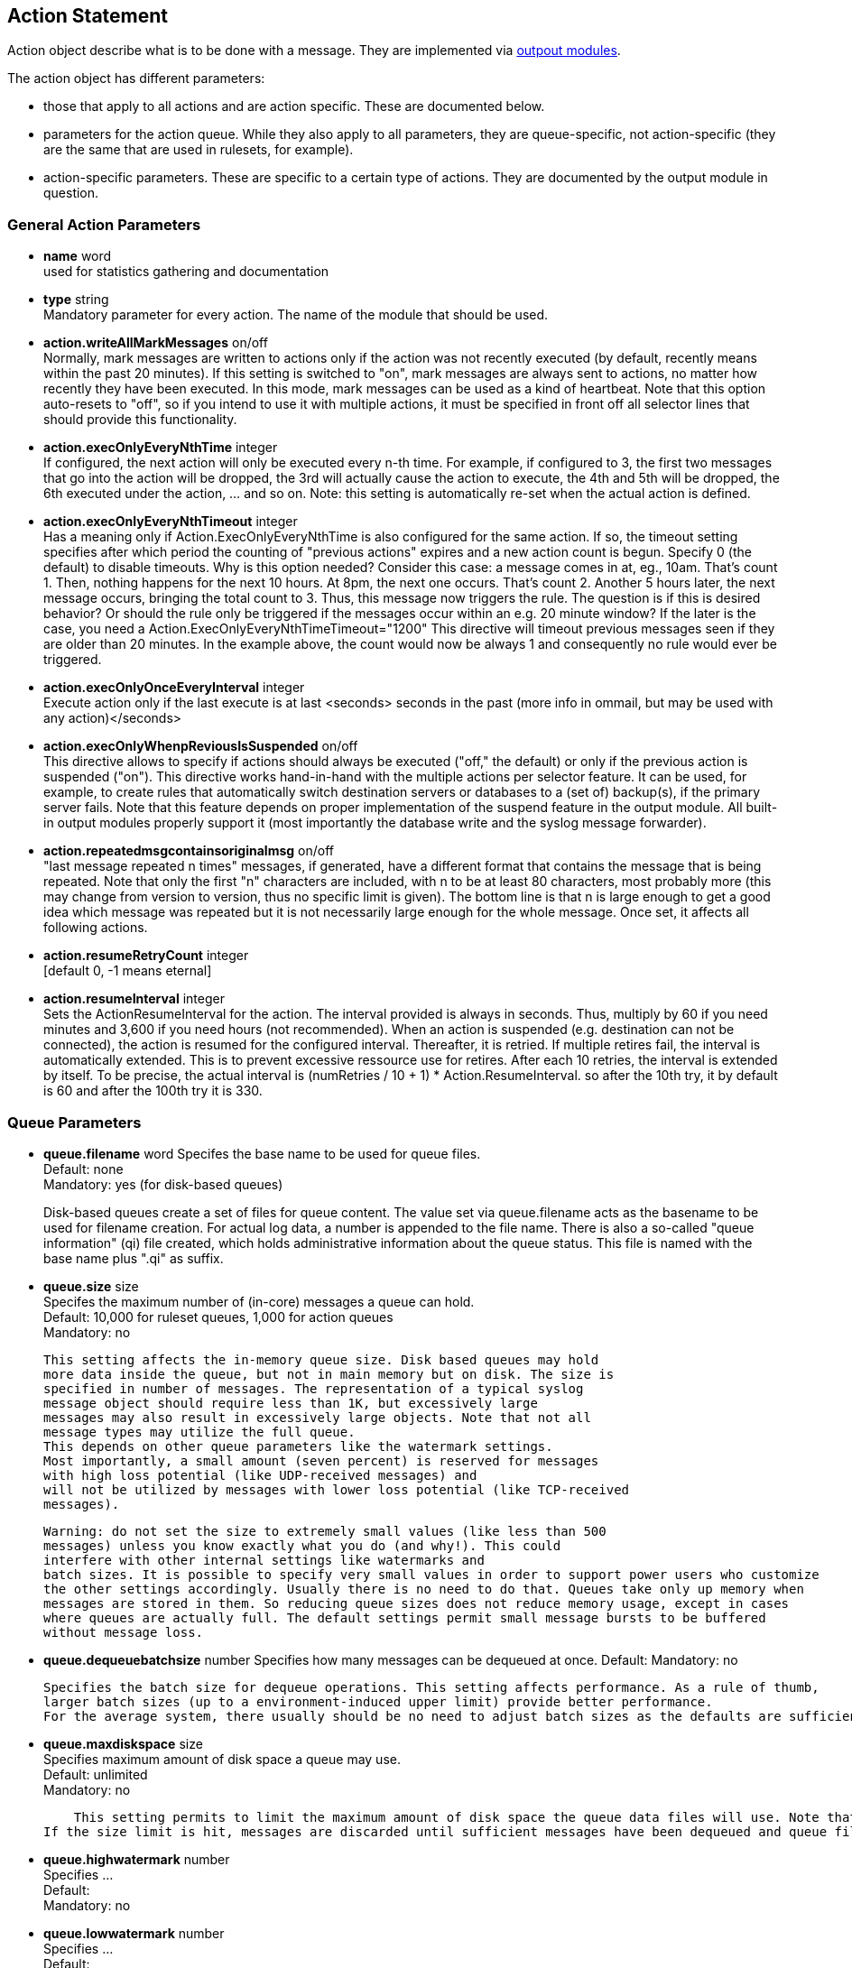 == Action Statement
		
Action object describe what is to be done with a message. 
They are implemented via http://rsyslog_conf_modules.html#om[outpout modules].

The action object has different parameters:

* those that apply to all actions and are action specific.     
    These are documented below.
* parameters for the action queue.     
    While they also apply to all parameters, they are queue-specific, 
    not action-specific (they are the same that are used in rulesets, for example).
* action-specific parameters.     
    These are specific to a certain type of actions. 
    They are documented by the output module in question.

=== General Action Parameters

* *name*  word +
    used for statistics gathering and documentation    

* *type* string +
    Mandatory parameter for every action. The name of the module that should
    be used.    

* *action.writeAllMarkMessages* on/off +
    Normally, mark messages are written to actions only if the action was not
    recently executed (by default, recently means within the past 20 minutes). 
    If this setting is switched to "on", mark messages are always sent to actions,
    no matter how recently they have been executed. 
    In this mode, mark messages can be used as a kind of heartbeat. 
    Note that this option auto-resets to "off", so if you intend to use it with multiple
    actions, it must be specified in front off all selector lines that should provide
    this functionality.    

* *action.execOnlyEveryNthTime* integer +
    If configured, the next action will only be executed every n-th time. 
    For example, if configured to 3, the first two messages that go into the action
    will be dropped, the 3rd will actually cause the action to execute, the 4th and
    5th will be dropped, the 6th executed under the action, ... and so on. 
    Note: this setting is automatically re-set when the actual action is defined.    

* *action.execOnlyEveryNthTimeout* integer +
    Has a meaning only if Action.ExecOnlyEveryNthTime is also configured for 
    the same action. 
    If so, the timeout setting specifies after which period the counting of
    "previous actions" expires and a new action count is begun. Specify 0 (the
    default) to disable timeouts. Why is this option needed? Consider this case: 
    a message comes in at, eg., 10am. That's count 1.  Then, nothing happens
    for the next 10 hours. 
    At 8pm, the next one occurs.  That's count 2. Another 5 hours later, the next
    message occurs, bringing the total count to 3. 
    Thus, this message now triggers the rule.
    The question is if this is desired behavior? Or should the rule only be
     triggered if the 
    messages occur within an e.g. 20 minute window? If the later is the case, you
    need a  Action.ExecOnlyEveryNthTimeTimeout="1200"    
    This directive will timeout previous messages seen if they are older than 20
     minutes.   In the example above, the count would now be always 1 and 
     consequently no rule would ever be triggered.    
    
* *action.execOnlyOnceEveryInterval* integer +
    Execute action only if the last execute is at last <seconds> seconds in the
    past (more info in ommail, but may be used with any action)</seconds>    

* *action.execOnlyWhenpReviousIsSuspended* on/off +
    This directive allows to specify if actions should always be executed
    ("off," the default) or only  if the previous action is suspended ("on"). 
    This directive works hand-in-hand with the multiple actions per selector
     feature. It can be used, for example, to create rules that automatically 
    switch destination servers or databases to a (set of) backup(s), if the primary
    server fails. 
    Note that this feature depends on proper implementation of the suspend
    feature in the output module.
    All built-in output modules properly support it (most importantly the database
    write and the syslog message forwarder).    

* *action.repeatedmsgcontainsoriginalmsg* on/off +
    "last message repeated n times" messages, if generated, have a different
     format that contains the message that is being repeated. Note that only the
     first "n" characters are included, with n to be at least 80 characters, most
     probably more (this may change from version to version, thus no specific
     limit is given). The bottom line is that n is large enough to get a good idea 
     which message was repeated but it is not necessarily large enough for the
     whole message. Once set, it affects all following actions.

* *action.resumeRetryCount* integer +
    [default 0, -1 means eternal]

* *action.resumeInterval* integer +
    Sets the ActionResumeInterval for the action. The interval provided is always
    in seconds. Thus, multiply by 60 if you need minutes and 3,600 if you need 
    hours (not recommended).
    When an action is suspended (e.g. destination can not be connected), 
    the action is resumed for the configured interval. Thereafter, it is retried. 
    If multiple retires fail, the interval is automatically extended. This is to prevent
    excessive ressource use for retires.  After each 10 retries, the interval is 
    extended by itself. To be precise, the actual interval  is 
    +(numRetries / 10 + 1) * Action.ResumeInterval+. 
    so after the 10th try, it by default is 60 and after the 100th try it is 330.


=== Queue Parameters 

* *queue.filename*  word     
    Specifes the base name to be used for queue files. +
    Default: none +
    Mandatory: yes (for disk-based queues) +
+
Disk-based queues create a set of files for queue content. 
    The value set via queue.filename acts as the basename to be used for 
    filename creation. For actual log data, a number is appended to 
    the file name. There is also a so-called "queue information" (qi) file created,
    which holds administrative information about the queue status. This file is
    named with the base name plus ".qi" as suffix.    

* *queue.size*  size +
    Specifes the maximum number of (in-core) messages a queue can hold. +
    Default: 10,000 for ruleset queues, 1,000 for action queues +
    Mandatory: no  +
+
    This setting affects the in-memory queue size. Disk based queues may hold
    more data inside the queue, but not in main memory but on disk. The size is
    specified in number of messages. The representation of a typical syslog
    message object should require less than 1K, but excessively large
    messages may also result in excessively large objects. Note that not all
    message types may utilize the full queue. 
    This depends on other queue parameters like the watermark settings. 
    Most importantly, a small amount (seven percent) is reserved for messages
    with high loss potential (like UDP-received messages) and 
    will not be utilized by messages with lower loss potential (like TCP-received 
    messages).    
    
    Warning: do not set the size to extremely small values (like less than 500
    messages) unless you know exactly what you do (and why!). This could
    interfere with other internal settings like watermarks and 
    batch sizes. It is possible to specify very small values in order to support power users who customize
    the other settings accordingly. Usually there is no need to do that. Queues take only up memory when 
    messages are stored in them. So reducing queue sizes does not reduce memory usage, except in cases 
    where queues are actually full. The default settings permit small message bursts to be buffered 
    without message loss.


* **queue.dequeuebatchsize** number     
    Specifies how many messages can be dequeued at once.    
    Default:    
    Mandatory: no    
    
    Specifies the batch size for dequeue operations. This setting affects performance. As a rule of thumb, 
    larger batch sizes (up to a environment-induced upper limit) provide better performance. 
    For the average system, there usually should be no need to adjust batch sizes as the defaults are sufficient.

* *queue.maxdiskspace* size +
    Specifies maximum amount of disk space a queue may use. +
    Default: unlimited +
    Mandatory: no +
+ 	 
    This setting permits to limit the maximum amount of disk space the queue data files will use. Note that actual disk allocation may be slightly larger due to block allocation. Also, no partial messages are written to queue, so writing a message is completed even if that means going slightly above the limit. Note that, contrary to queue.size, the size is specified in bytes and not messages. It is recommended to limit queue disk allocation, as otherwise the filesystem free space may be exhausted if the queue needs to grow very large.
If the size limit is hit, messages are discarded until sufficient messages have been dequeued and queue files been deleted

* *queue.highwatermark* number +
    Specifies ...  +
    Default: +
    Mandatory: no

* *queue.lowwatermark* number  +
    Specifies ... +
    Default:  +
    Mandatory: no

* *queue.fulldelaymark* +
Specifies .

Available Since: 6.3.3    
Format: number    
Default:    
Mandatory: no


* *queue.discardmark* +
Specifies

Available Since:	6.3.3
Format:	number
Default:	 
Mandatory:	no


queue.discardseverity
---------------------
Specifies

Available Since:	6.3.3
Format:	severity
Default:	 
Mandatory:	no

queue.checkpointinterval
------------------------
Specifies

Available Since:	6.3.3
Format:	number
Default:	 
Mandatory:	no


queue.syncqueuefiles
--------------------
Specifies

Available Since:	6.3.3
Format:	binary
Default:	 
Mandatory:	no

queue.type
----------
Specifies

Available Since:	6.3.3
Format:	queue type
Default: LinkedList for ruleset queues, Direct for action queues
Mandatory:	no


queue.workerthreads
-------------------
Specifies

Available Since:	6.3.3
Format:	number
Default:	 
Mandatory:	no

queue.timeoutshutdown
---------------------
Specifies

Available Since:	6.3.3
Format:	number
Default:	 
Mandatory:	no


queue.timeoutactioncompletion
-----------------------------
Specifies

Available Since:	6.3.3
Format:	number
Default:	 
Mandatory:	no


queue.timeoutenqueue
--------------------
Specifies

Available Since:	6.3.3
Format:	number
Default:	 
Mandatory:	no


queue.timeoutworkerthreadshutdown
---------------------------------
Specifies

Available Since:	6.3.3
Format:	number
Default:	 
Mandatory:	no

queue.workerthreadminimummessages
---------------------------------
Specifies

Available Since:	6.3.3
Format:	number
Default:	 
Mandatory:	no


queue.maxfilesize
-----------------
Specifies

Available Since:	6.3.3
Format:	size
Default:	 
Mandatory:	no


queue.saveonshutdown
--------------------
Specifies

Available Since:	6.3.3
Format:	binary
Default:	no
Mandatory:	no

queue.dequeueslowdown
---------------------
Specifies

Available Since:	6.3.3
Format:	number
Default:	 
Mandatory:	no

queue.dequeuetimebegin
----------------------
Specifies

Available Since:	6.3.3
Format:	number
Default:	 
Mandatory:	no

queue.dequeuetimeend
--------------------
Specifies

Available Since:	6.3.3
Format:	number
Default:	 
Mandatory:	no

